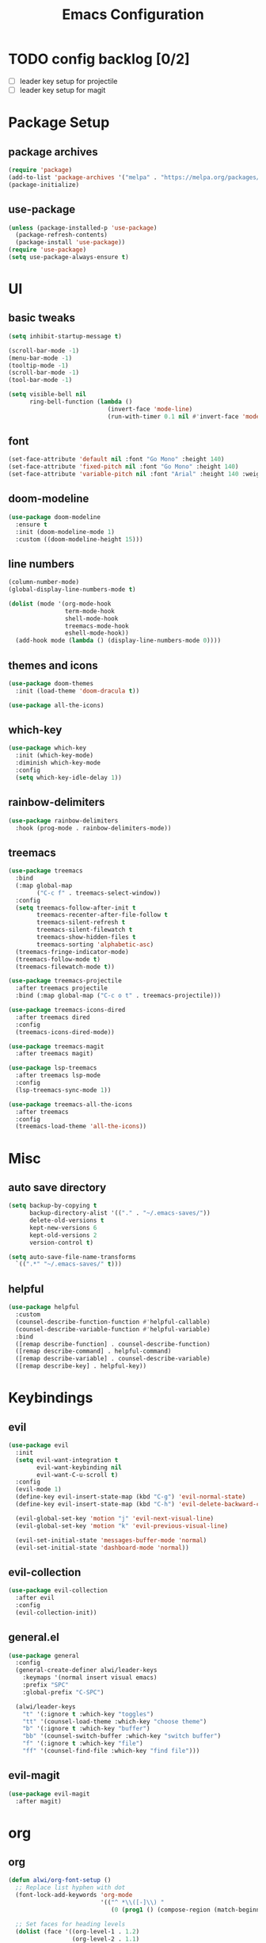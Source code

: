 #+title: Emacs Configuration
#+PROPERTY: header-args:emacs-lisp :tangle ./init.el :mkdirp yes

* TODO config backlog [0/2]
- [ ] leader key setup for projectile
- [ ] leader key setup for magit

* Package Setup
** package archives
#+begin_src emacs-lisp
(require 'package)
(add-to-list 'package-archives '("melpa" . "https://melpa.org/packages/") t)
(package-initialize)
#+end_src
** use-package
#+BEGIN_SRC emacs-lisp
(unless (package-installed-p 'use-package)
  (package-refresh-contents)
  (package-install 'use-package))
(require 'use-package)
(setq use-package-always-ensure t)
#+END_SRC
* UI
** basic tweaks
#+BEGIN_SRC emacs-lisp
(setq inhibit-startup-message t)

(scroll-bar-mode -1)
(menu-bar-mode -1)
(tooltip-mode -1)
(scroll-bar-mode -1)
(tool-bar-mode -1)

(setq visible-bell nil
      ring-bell-function (lambda ()
                            (invert-face 'mode-line)
                            (run-with-timer 0.1 nil #'invert-face 'mode-line)))
#+END_SRC
** font
#+BEGIN_SRC emacs-lisp
(set-face-attribute 'default nil :font "Go Mono" :height 140)
(set-face-attribute 'fixed-pitch nil :font "Go Mono" :height 140)
(set-face-attribute 'variable-pitch nil :font "Arial" :height 140 :weight 'regular)
#+END_SRC
** doom-modeline
#+BEGIN_SRC emacs-lisp
(use-package doom-modeline
  :ensure t
  :init (doom-modeline-mode 1)
  :custom ((doom-modeline-height 15)))
#+END_SRC
** line numbers
#+BEGIN_SRC emacs-lisp
(column-number-mode)
(global-display-line-numbers-mode t)

(dolist (mode '(org-mode-hook
                term-mode-hook
                shell-mode-hook
                treemacs-mode-hook
                eshell-mode-hook))
  (add-hook mode (lambda () (display-line-numbers-mode 0))))
#+END_SRC
** themes and icons
#+BEGIN_SRC emacs-lisp
(use-package doom-themes
  :init (load-theme 'doom-dracula t))

(use-package all-the-icons)
#+END_SRC
** which-key
#+BEGIN_SRC emacs-lisp
(use-package which-key
  :init (which-key-mode)
  :diminish which-key-mode
  :config
  (setq which-key-idle-delay 1))
#+END_SRC
** rainbow-delimiters
#+BEGIN_SRC emacs-lisp
(use-package rainbow-delimiters
  :hook (prog-mode . rainbow-delimiters-mode))
#+END_SRC
** treemacs
#+begin_src emacs-lisp
  (use-package treemacs
    :bind
    (:map global-map
          ("C-c f" . treemacs-select-window))
    :config
    (setq treemacs-follow-after-init t
          treemacs-recenter-after-file-follow t
          treemacs-silent-refresh t	
          treemacs-silent-filewatch t
          treemacs-show-hidden-files t
          treemacs-sorting 'alphabetic-asc)
    (treemacs-fringe-indicator-mode)
    (treemacs-follow-mode t)
    (treemacs-filewatch-mode t))

  (use-package treemacs-projectile
    :after treemacs projectile
    :bind (:map global-map ("C-c o t" . treemacs-projectile)))

  (use-package treemacs-icons-dired
    :after treemacs dired
    :config 
    (treemacs-icons-dired-mode))

  (use-package treemacs-magit
    :after treemacs magit)

  (use-package lsp-treemacs
    :after treemacs lsp-mode
    :config 
    (lsp-treemacs-sync-mode 1))

  (use-package treemacs-all-the-icons
    :after treemacs
    :config
    (treemacs-load-theme 'all-the-icons))
#+end_src
* Misc
** auto save directory
#+BEGIN_SRC emacs-lisp
(setq backup-by-copying t
      backup-directory-alist '(("." . "~/.emacs-saves/"))
      delete-old-versions t
      kept-new-versions 6
      kept-old-versions 2
      version-control t)

(setq auto-save-file-name-transforms
  `((".*" "~/.emacs-saves/" t)))
#+END_SRC
** helpful
#+BEGIN_SRC emacs-lisp
(use-package helpful
  :custom
  (counsel-describe-function-function #'helpful-callable)
  (counsel-describe-variable-function #'helpful-variable)
  :bind
  ([remap describe-function] . counsel-describe-function)
  ([remap describe-command] . helpful-command)
  ([remap describe-variable] . counsel-describe-variable)
  ([remap describe-key] . helpful-key))
#+END_SRC
* Keybindings
** evil
#+BEGIN_SRC emacs-lisp
(use-package evil
  :init
  (setq evil-want-integration t
        evil-want-keybinding nil
        evil-want-C-u-scroll t)
  :config
  (evil-mode 1)
  (define-key evil-insert-state-map (kbd "C-g") 'evil-normal-state)
  (define-key evil-insert-state-map (kbd "C-h") 'evil-delete-backward-char-and-join)

  (evil-global-set-key 'motion "j" 'evil-next-visual-line)
  (evil-global-set-key 'motion "k" 'evil-previous-visual-line)

  (evil-set-initial-state 'messages-buffer-mode 'normal)
  (evil-set-initial-state 'dashboard-mode 'normal))
#+END_SRC
** evil-collection
#+BEGIN_SRC emacs-lisp
(use-package evil-collection
  :after evil
  :config
  (evil-collection-init))
#+END_SRC
** general.el
#+BEGIN_SRC emacs-lisp
(use-package general
  :config
  (general-create-definer alwi/leader-keys
    :keymaps '(normal insert visual emacs)
    :prefix "SPC"
    :global-prefix "C-SPC")

  (alwi/leader-keys
    "t" '(:ignore t :which-key "toggles")
    "tt" '(counsel-load-theme :which-key "choose theme")
    "b" '(:ignore t :which-key "buffer")
    "bb" '(counsel-switch-buffer :which-key "switch buffer")
    "f" '(:ignore t :which-key "file")
    "ff" '(counsel-find-file :which-key "find file")))
#+END_SRC
** evil-magit
#+BEGIN_SRC emacs-lisp
(use-package evil-magit
  :after magit)
#+END_SRC
* org
** org
#+BEGIN_SRC emacs-lisp
(defun alwi/org-font-setup ()
  ;; Replace list hyphen with dot
  (font-lock-add-keywords 'org-mode
                          '(("^ *\\([-]\\) "
                             (0 (prog1 () (compose-region (match-beginning 1) (match-end 1) "•"))))))

  ;; Set faces for heading levels
  (dolist (face '((org-level-1 . 1.2)
                  (org-level-2 . 1.1)
                  (org-level-3 . 1.05)
                  (org-level-4 . 1.0)
                  (org-level-5 . 1.1)
                  (org-level-6 . 1.1)
                  (org-level-7 . 1.1)
                  (org-level-8 . 1.1)))
    (set-face-attribute (car face) nil :font "Arial" :weight 'regular :height (cdr face)))

  ;; Ensure that anything that should be fixed-pitch in Org files appears that way
  (set-face-attribute 'org-block nil :foreground nil :inherit 'fixed-pitch)
  (set-face-attribute 'org-code nil   :inherit '(shadow fixed-pitch))
  (set-face-attribute 'org-table nil   :inherit '(shadow fixed-pitch))
  (set-face-attribute 'org-verbatim nil :inherit '(shadow fixed-pitch))
  (set-face-attribute 'org-special-keyword nil :inherit '(font-lock-comment-face fixed-pitch))
  (set-face-attribute 'org-meta-line nil :inherit '(font-lock-comment-face fixed-pitch))
  (set-face-attribute 'org-checkbox nil :inherit 'fixed-pitch))

(defun alwi/org-mode-setup ()
  (org-indent-mode)
  (variable-pitch-mode 1)
  (visual-line-mode 1))

(use-package org
  :hook (org-mode . alwi/org-mode-setup)
  :config
  (setq org-agenda-start-with-log-mode t
        org-log-done 'time
        org-log-into-drawer t)
  (alwi/org-font-setup))
#+END_SRC
** visual-fill-column
#+BEGIN_SRC emacs-lisp
(defun alwi/org-visual-fill ()
  (setq visual-fill-column-width 100
        visual-fill-column-center-text t)
  (visual-fill-column-mode 1))

(use-package visual-fill-column
  :hook (org-mode . alwi/org-visual-fill))
#+END_SRC
** org-tempo
#+begin_src emacs-lisp
(require 'org-tempo)

(add-to-list 'org-structure-template-alist '("sh" . "src sh"))
(add-to-list 'org-structure-template-alist '("el" . "src emacs-lisp"))
(add-to-list 'org-structure-template-alist '("sc" . "src scheme"))
(add-to-list 'org-structure-template-alist '("ts" . "src typescript"))
(add-to-list 'org-structure-template-alist '("py" . "src python"))
(add-to-list 'org-structure-template-alist '("yaml" . "src yaml"))
(add-to-list 'org-structure-template-alist '("json" . "src json"))
#+end_src
** auto tangle
#+BEGIN_SRC emacs-lisp
(org-babel-do-load-languages
  'org-babel-load-languages
  '((emacs-lisp . t)
    (python . t)))
    
(defun alwi/org-babel-tangle-config ()
  (when (string-equal (buffer-file-name)
                      (expand-file-name "~/.emacs.d/configuration.org"))
    (let ((org-confirm-babel-evaluate-nil))
      (org-babel-tangle))))

(add-hook 'org-mode-hook (lambda () (add-hook 'after-save-hook #'alwi/org-babel-tangle-config)))
#+END_SRC
* Developement
** magit
#+BEGIN_SRC emacs-lisp
(use-package magit
  :custom
  (magit-display-buffer-function #'magit-display-buffer-same-window-except-diff-v1))
#+END_SRC
** ivy
#+BEGIN_SRC emacs-lisp
(use-package ivy
  :diminish
  :bind (("C-s" . swiper)
         :map ivy-minibuffer-map
         ("TAB" . ivy-alt-done)
         ("C-l" . ivy-alt-done)
         ("C-j" . ivy-next-line)
         ("C-k" . ivy-previous-line)
         :map ivy-switch-buffer-map
         ("C-k" . ivy-previous-line)
         ("C-l" . ivy-done)
         ("C-d" . ivy-switch-buffer-kill)
         :map ivy-reverse-i-search-map
         ("C-k" . ivy-previous-line)
         ("C-d" . ivy-reverse-i-search-kill))
  :config
  (ivy-mode 1))
#+END_SRC
** ivy-rich
#+BEGIN_SRC emacs-lisp
(use-package ivy-rich
  :after counsel
  :init
  (ivy-rich-mode 1))
#+END_SRC
** all-the-icons-ivy-rich
#+BEGIN_SRC emacs-lisp
(use-package all-the-icons-ivy-rich
  :init (all-the-icons-ivy-rich-mode 1))
#+END_SRC
** projectile
#+BEGIN_SRC emacs-lisp
(use-package projectile
  :after ivy
  :diminish projectile-mode
  :config (projectile-mode)
  :custom ((projectile-completion-system 'ivy))
  :bind-keymap
    ("C-c p" . projectile-command-map)
  :init
    (when (file-directory-p "~/github/alephno")
        (setq projectile-project-search-path '("~/github/alephno")))
    (setq projectile-switch-project-action #'projectile-dired))
  #+END_SRC
** counsel
#+BEGIN_SRC emacs-lisp
(use-package counsel
  :bind (("C-M-j" . 'counsel-switch-buffer)
         ("C-x C-f" . 'counsel-find-file)
         :map minibuffer-local-map
         ("C-r" . 'counsel-minibuffer-history))
  :config
  (counsel-mode 1))
 
(use-package counsel-projectile
  :after projectile
  :config (counsel-projectile-mode))

(alwi/leader-keys
    "p" '(:ignore t :which-key "project")
    "pp" '(counsel-projectile-switch-project :which-key "switch project")
    "pf" '(counsel-projectile-find-file :which-key "find file")
    "pb" '(counsel-projectile-switch-to-buffer :which-key "switch to buffer")
    "ps" '(counsel-projectile-rg :which-key "search with rg"))

#+END_SRC
** company
#+begin_src emacs-lisp
(use-package company
  :after lsp-mode
  :hook (lsp-mode . company-mode)
  :bind 
  (:map company-active-map ("<tab>" . company-complete-section))
  (:map lsp-mode-map ("<tab>" . company-indent-or-complete-common))
  :custom
  (company-minimum-prefix-length 2)
  (company-idle-delay 0.1))
#+end_src
** lsp / languages
*** setup
#+BEGIN_SRC emacs-lisp
(defun alwi/lsp-mode-setup ()
  (setq lsp-headerline-breadcrumb-segments '(path-up-to-project file symbols))
  (lsp-headerline-breadcrumb-mode))

(use-package lsp-mode
  :commands (lsp lsp-deferred)
  :init
  (setq lsp-keymap-prefix "C-c l")
  :hook (lsp-mode . alwi/lsp-mode-setup)
  :config
  (lsp-enable-which-key-integration t))
  
(use-package lsp-ui
  :hook (lsp-mode . lsp-ui-mode))
#+END_SRC
*** typescript / javascript
Install the typescript language server.

#+begin_src sh
npm install -g typescript-language-server
#+end_src

#+BEGIN_SRC emacs-lisp
(use-package typescript-mode
  :mode "\\.ts\\'"
  :hook (typescript-mode . lsp-deferred)
  :config
  (setq typescript-indent-level 2))

(add-hook 'js-mode-hook (lambda () 
  (setq js-indent-level 2)
  (setq evil-shift-width js-indent-level)
  (setq-default tab-width 2)))

(use-package prettier-js
  :hook ((js-mode . prettier-js-mode)
         (typescript-mode . prettier-js-mode))
  :config
  (setq prettier-js-show-errors nil))
#+END_SRC
